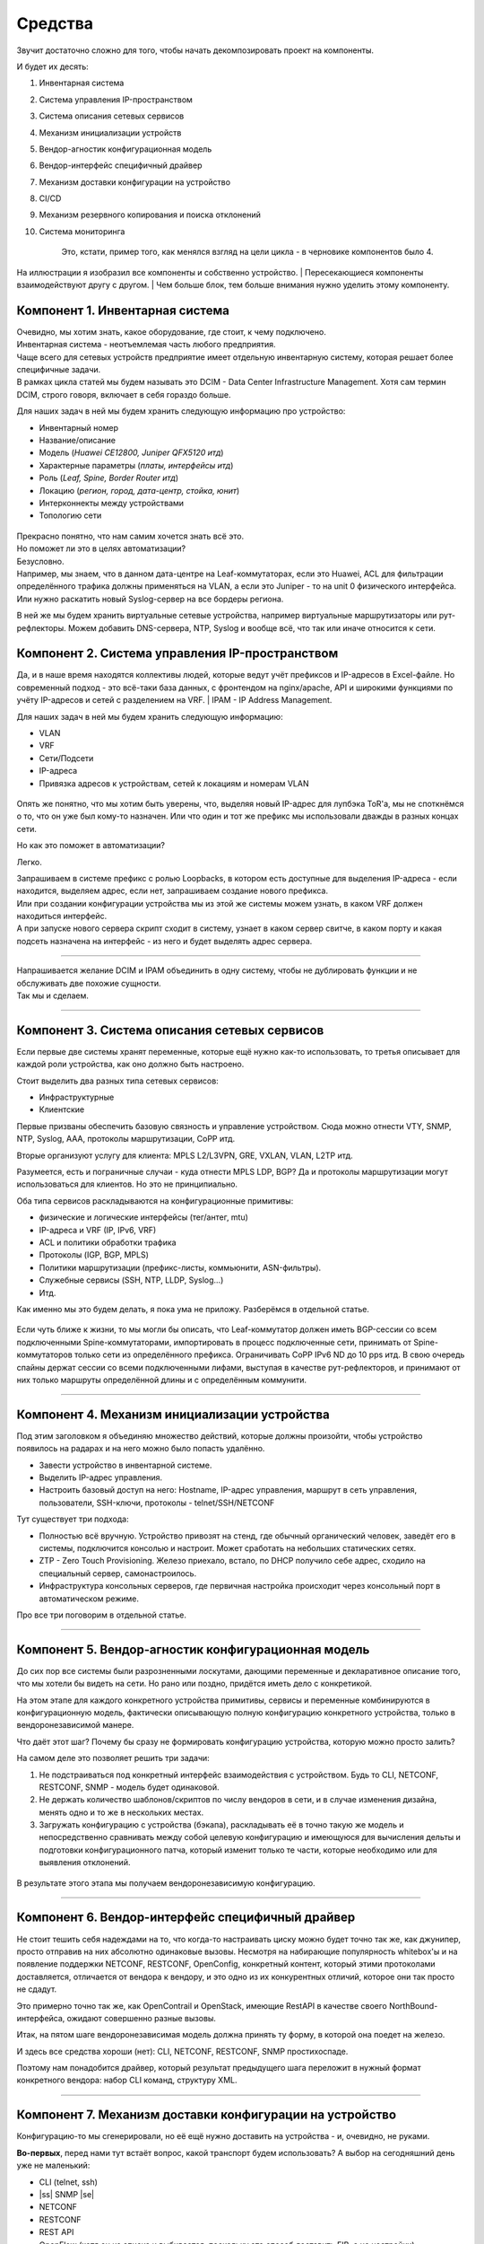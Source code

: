 Средства
========

Звучит достаточно сложно для того, чтобы начать декомпозировать проект на компоненты.

И будет их десять:

#. Инвентарная система
#. Система управления IP-пространством
#. Система описания сетевых сервисов
#. Механизм инициализации устройств
#. Вендор-агностик конфигурационная модель
#. Вендор-интерфейс специфичный драйвер
#. Механизм доставки конфигурации на устройство
#. CI/CD
#. Механизм резервного копирования и поиска отклонений
#. Система мониторинга

    Это, кстати, пример того, как менялся взгляд на цели цикла - в черновике компонентов было 4.

.. figure:: https://fs.linkmeup.ru/images/adsm/0/facilities.png
       :width: 800
       :align: center


На иллюстрации я изобразил все компоненты и собственно устройство.  
| Пересекающиеся компоненты взаимодействуют другу с другом.  
| Чем больше блок, тем больше внимания нужно уделить этому компоненту.  

Компонент 1. Инвентарная система
--------------------------------

| Очевидно, мы хотим знать, какое оборудование, где стоит, к чему подключено.  
| Инвентарная система - неотъемлемая часть любого предприятия.  
| Чаще всего для сетевых устройств предприятие имеет отдельную инвентарную систему, которая решает более специфичные задачи.  
| В рамках цикла статей мы будем называть это DCIM - Data Center Infrastructure Management. Хотя сам термин DCIM, строго говоря, включает в себя гораздо больше.

Для наших задач в ней мы будем хранить следующую информацию про устройство:

* Инвентарный номер
* Название/описание 
* Модель (*Huawei CE12800, Juniper QFX5120 итд*)
* Характерные параметры (*платы, интерфейсы итд*)
* Роль (*Leaf, Spine, Border Router итд*)
* Локацию (*регион, город, дата-центр, стойка, юнит*)
* Интерконнекты между устройствами
* Топологию сети

.. figure:: https://fs.linkmeup.ru/images/adsm/0/dcim.png
       :width: 400
       :align: center

| Прекрасно понятно, что нам самим хочется знать всё это.  
| Но поможет ли это в целях автоматизации?  
| Безусловно.  
| Например, мы знаем, что в данном дата-центре на Leaf-коммутаторах, если это Huawei, ACL для фильтрации определённого трафика должны применяться на VLAN, а если это Juniper - то на unit 0 физического интерфейса.  
| Или нужно раскатить новый Syslog-сервер на все бордеры региона.

В ней же мы будем хранить виртуальные сетевые устройства, например виртуальные маршрутизаторы или рут-рефлекторы. Можем добавить DNS-сервера, NTP, Syslog и вообще всё, что так или иначе относится к сети. 

Компонент 2. Система управления IP-пространством
------------------------------------------------
Да, и в наше время находятся коллективы людей, которые ведут учёт префиксов и IP-адресов в Excel-файле. Но современный подход - это всё-таки база данных, с фронтендом на nginx/apache, API и широкими функциями по учёту IP-адресов и сетей с разделением на VRF.
| IPAM - IP Address Management.  

Для наших задач в ней мы будем хранить следующую информацию:

* VLAN
* VRF
* Сети/Подсети
* IP-адреса
* Привязка адресов к устройствам, сетей к локациям и номерам VLAN

.. figure:: https://fs.linkmeup.ru/images/adsm/0/ipam.png
       :width: 400
       :align: center

Опять же понятно, что мы хотим быть уверены, что, выделяя новый IP-адрес для лупбэка ToR'а, мы не споткнёмся о то, что он уже был кому-то назначен. Или что один и тот же префикс мы использовали дважды в разных концах сети.

Но как это поможет в автоматизации?  

Легко.  

| Запрашиваем в системе префикс с ролью Loopbacks, в котором есть доступные для выделения IP-адреса - если находится, выделяем адрес, если нет, запрашиваем создание нового префикса.  
| Или при создании конфигурации устройства мы из этой же системы можем узнать, в каком VRF должен находиться интерфейс.  
| А при запуске нового сервера скрипт сходит в систему, узнает в каком сервер свитче, в каком порту и какая подсеть назначена на интерфейс - из него и будет выделять адрес сервера.  

----

| Напрашивается желание DCIM и IPAM объединить в одну систему, чтобы не дублировать функции и не обслуживать две похожие сущности. 
| Так мы и сделаем.  

----

Компонент 3. Система описания сетевых сервисов
----------------------------------------------

Если первые две системы хранят переменные, которые ещё нужно как-то использовать, то третья описывает для каждой роли устройства, как оно должно быть настроено.  

Стоит выделить два разных типа сетевых сервисов: 

* Инфраструктурные
* Клиентские


Первые призваны обеспечить базовую связность и управление устройством. Сюда можно отнести VTY, SNMP, NTP, Syslog, AAA, протоколы маршрутизации, CoPP итд.  

Вторые организуют услугу для клиента: MPLS L2/L3VPN, GRE, VXLAN, VLAN, L2TP итд.  

Разумеется, есть и пограничные случаи - куда отнести MPLS LDP, BGP? Да и протоколы маршрутизации могут использоваться для клиентов. Но это не принципиально.  

Оба типа сервисов раскладываются на конфигурационные примитивы:

* физические и логические интерфейсы (тег/антег, mtu)
* IP-адреса и VRF (IP, IPv6, VRF)
* ACL и политики обработки трафика
* Протоколы (IGP, BGP, MPLS)
* Политики маршрутизации (префикс-листы, коммьюнити, ASN-фильтры).
* Служебные сервисы (SSH, NTP, LLDP, Syslog…)
* Итд.

Как именно мы это будем делать, я пока ума не приложу. Разберёмся в отдельной статье.

.. figure:: https://fs.linkmeup.ru/images/adsm/0/sds.png
       :width: 400
       :align: center

Если чуть ближе к жизни, то мы могли бы описать, что Leaf-коммутатор должен иметь BGP-сессии со всем подключенными Spine-коммутаторами, импортировать в процесс подключенные сети, принимать от Spine-коммутаторов только сети из определённого префикса. Ограничивать CoPP  IPv6 ND до 10 pps итд.  
В свою очередь спайны держат сессии со всеми подключенными лифами, выступая в качестве рут-рефлекторов, и принимают от них только маршруты определённой длины и с определённым коммунити.

----

Компонент 4. Механизм инициализации устройства
----------------------------------------------

Под этим заголовком я объединяю множество действий, которые должны произойти, чтобы устройство появилось на радарах и на него можно было попасть удалённо.

* Завести устройство в инвентарной системе.
* Выделить IP-адрес управления.
* Настроить базовый доступ на него: Hostname, IP-адрес управления, маршрут в сеть управления, пользователи, SSH-ключи, протоколы - telnet/SSH/NETCONF

Тут существует три подхода:

* Полностью всё вручную. Устройство привозят на стенд, где обычный органический человек, заведёт его в системы, подключится консолью и настроит. Может сработать на небольших статических сетях.
* ZTP - Zero Touch Provisioning. Железо приехало, встало, по DHCP получило себе адрес, сходило на специальный сервер, самонастроилось.
* Инфраструктура консольных серверов, где первичная настройка происходит через консольный порт в автоматическом режиме.

Про все три поговорим в отдельной статье.

.. figure:: https://fs.linkmeup.ru/images/adsm/0/init.png
       :width: 400
       :align: center

----

Компонент 5. Вендор-агностик конфигурационная модель
----------------------------------------------------

До сих пор все системы были разрозненными лоскутами, дающими переменные и декларативное описание того, что мы хотели бы видеть на сети. Но рано или поздно, придётся иметь дело с конкретикой.  

На этом этапе для каждого конкретного устройства примитивы, сервисы и переменные комбинируются в конфигурационную модель, фактически описывающую полную конфигурацию конкретного устройства, только в вендоронезависимой манере.  

Что даёт этот шаг? Почему бы сразу не формировать конфигурацию устройства, которую можно просто залить?  

На самом деле это позволяет решить три задачи:

#. Не подстраиваться под конкретный интерфейс взаимодействия с устройством. Будь то CLI, NETCONF, RESTCONF, SNMP - модель будет одинаковой.
#. Не держать количество шаблонов/скриптов по числу вендоров в сети, и в случае изменения дизайна, менять одно и то же в нескольких местах.
#. Загружать конфигурацию с устройства (бэкапа), раскладывать её в точно такую же модель и непосредственно сравнивать между собой целевую конфигурацию и имеющуюся для вычисления дельты и подготовки конфигурационного патча, который изменит только те части, которые необходимо или для выявления отклонений.

.. figure:: https://fs.linkmeup.ru/images/adsm/0/va-model.png
       :width: 400
       :align: center

В результате этого этапа мы получаем вендоронезависимую конфигурацию.

----

Компонент 6. Вендор-интерфейс специфичный драйвер
-------------------------------------------------

Не стоит тешить себя надеждами на то, что когда-то настраивать циску можно будет точно так же, как джунипер, просто отправив на них абсолютно одинаковые вызовы. Несмотря на набирающие популярность whitebox'ы и на появление поддержки NETCONF, RESTCONF, OpenConfig, конкретный контент, который этими протоколами доставляется, отличается от вендора к вендору, и это одно из их конкурентных отличий, которое они так просто не сдадут.  

Это примерно точно так же, как OpenContrail и OpenStack, имеющие RestAPI в качестве своего NorthBound-интерфейса, ожидают совершенно разные вызовы. 

Итак, на пятом шаге вендоронезависимая модель должна принять ту форму, в которой она поедет на железо.  

И здесь все средства хороши (нет): CLI, NETCONF, RESTCONF, SNMP простихоспаде.

Поэтому нам понадобится драйвер, который результат предыдущего шага переложит в нужный формат конкретного вендора: набор CLI команд, структуру XML.

.. figure:: https://fs.linkmeup.ru/images/adsm/0/driver.png
       :width: 400
       :align: center

----

.. |ss| raw:: html

   <strike>

.. |se| raw:: html

   </strike>

Компонент 7. Механизм доставки конфигурации на устройство
---------------------------------------------------------

Конфигурацию-то мы сгенерировали, но её ещё нужно доставить на устройства - и, очевидно, не руками.

**Во-первых**, перед нами тут встаёт вопрос, какой транспорт будем использовать? А выбор на сегодняшний день уже не маленький:

* CLI (telnet, ssh)
* |ss| SNMP |se| 
* NETCONF
* RESTCONF
* REST API
* OpenFlow (хотя он из списка и выбивается, поскольку это способ доставить FIB, а не настройки)

Давайте тут расставим точки над ё. CLI - это легаси. SNMP… кхе-кхе.

RESTCONF - ещё пока неведомая зверушка, REST API поддерживается почти никем. Поэтому мы в цикле сосредоточимся на NETCONF.

На самом деле, как уже понял читатель, с интерфейсом мы к этому моменту уже определились - результат предыдущего шага уже представлен в формате того интерфейса, который был выбран.

**Во-вторых**, а какими инструментами мы будем это делать?

Тут выбор тоже большой:

* Самописный скрипт или платформа. Вооружимся ncclient и asyncIO и сами всё сделаем. Что нам стоит, систему деплоймента с нуля построить?
* Ansible с его богатой библиотекой сетевых модулей.
* Salt с его скудной работой с сетью и связкой с Napalm.
* Собственно Napalm, который знает пару вендоров и всё, до свиданья.
* Nornir - ещё один зверёк, которого мы препарируем в будущем.

Здесь ещё фаворит не выбран - будем шупать.

Что здесь ещё важно? Последствия применения конфигурации.  

Успешно или нет. Остался доступ на железку или нет.  

Кажется, тут поможет commit с подтверждением и валидацией того, что в устройство сгрузили.  
Это в совокупности с правильной реализацией NETCONF значительно сужает круг подходящих устройств - нормальные коммиты поддерживают не так много производителей. Но это просто одно из обязательных условий в `RFP <https://ru.wikipedia.org/wiki/Запрос_предложения/>`_. В конце концов никто не переживает, что ни один российский вендор не пройдёт под условие 32*100GE интерфейса. Или переживает?

.. figure:: https://fs.linkmeup.ru/images/adsm/0/deploy.png
       :width: 400
       :align: center


----

Компонент 8. CI/CD
------------------

К этому моменту у нас уже готова конфигурация на все устройства сети.

Я пишу "на все", потому что мы говорим о версионировании состояния сети. И даже если нужно поменять настройки всего лишь одного свитча, просчитываются изменения для всей сети. Очевидно, они могут быть при этом нулевыми для большинства узлов.

Но, как уже было сказано, выше, мы же не варвары какие-то, чтобы катить всё сразу в прод.  

Сгенерированная конфигурация должна сначала пройти через Pipeline CI/CD.

    CI/CD означает Continuous Integration, Continuous Deployment. Это подход, при котором команда не раз в полгода выкладывает новый мажорный релиз, полностью заменяя старый, а регулярно инкрементально внедряет (Deployment) новую функциональность небольшими порциями, каждую из которых всесторонне тестирует на совместимость, безопасность и работоспособность (Integration).


Для этого у нас есть система контроля версий, следящая за изменениями конфигурации, лаборатория, на которой проверяется не ломается ли клиентский сервис, система мониторинга, проверяющая этот факт, и последний шаг - выкатка изменений в рабочую сеть.

За исключением отладочных команд, абсолютно все изменения на сети должны пройти через CI/CD Pipeline - это наш залог спокойной жизни и длинной счастливой карьеры.

.. figure:: https://fs.linkmeup.ru/images/adsm/0/cicd.png
       :width: 400
       :align: center

----

Компонент 9. Система резервного копирования и поиска отклонений
---------------------------------------------------------------

Ну про бэкапы лишний раз говорить не приходится.  

Будем просто их по крону или по факту изменения конфигурации в гит складывать.

А вот вторая часть поинтереснее - за этими бэкапами кто-то должен приглядывать. И в одних случаях этот кто-то должен пойти и вертать всё как было, а в других, мяукнуть кому-нибудь, о том, что непорядок.  

Например, если появился какой-то новый пользователь, который не прописан в переменных, нужно от хака подальше его удалить. А если новое  файрвольное правило - лучше не трогать, возможно кто-то просто отладку включил, а может новый сервис, растяпа, не по регламенту прописал, а в него уже люди пошли.

От некой небольшой дельты в масштабах всей сети мы всё равно не уйдём, несмотря на любые системы автоматизации и стальную руку руководства. Для отладки проблем всё равно никто конфигурацию не будет вносить в системы. Тем более, что их может даже не предусматривать модель конфигурации. 

    Например, файрвольное правило для подсчёта числа пакетов на определённый IP, для локализации проблемы - вполне рядовая временная конфигурация.


.. figure:: https://fs.linkmeup.ru/images/adsm/0/backup.png
       :width: 400
       :align: center


----

Компонент 10. Система мониторинга
---------------------------------

Сначала я не собирался освещать тему мониторинга - всё же объёмная, спорная и сложная тема. Но по ходу дела оказалось, что это неотъемлемая часть автоматизации. И обойти её стороной хотя бы даже без практики нельзя. 

Развивая мысль - это органическая часть процесса CI/CD. После выкатки конфигурации на сеть, нам нужно уметь определить, а всё ли с ней теперь в порядке. 

И речь не только и не столько о графиках использования интерфейсов или доступности узлов, сколько о более тонких вещах - наличии нужных маршрутов, атрибутов на них, количестве BGP-сессий, OSPF-соседей, End-to-End работоспособности вышележащих сервисов.

А не перестали ли складываться сислоги на внешний сервер, а не сломался ли SFlow-агент, а не начали ли расти дропы в очередях, а не нарушилась ли связность между какой-нибудь парой префиксов?

В отдельной статье мы поразмышляем и над этим.


.. figure:: https://fs.linkmeup.ru/images/adsm/0/monitoring.png
       :width: 400
       :align: center

----

.. figure:: https://fs.linkmeup.ru/images/adsm/0/overall.png
       :width: 800
       :align: center
